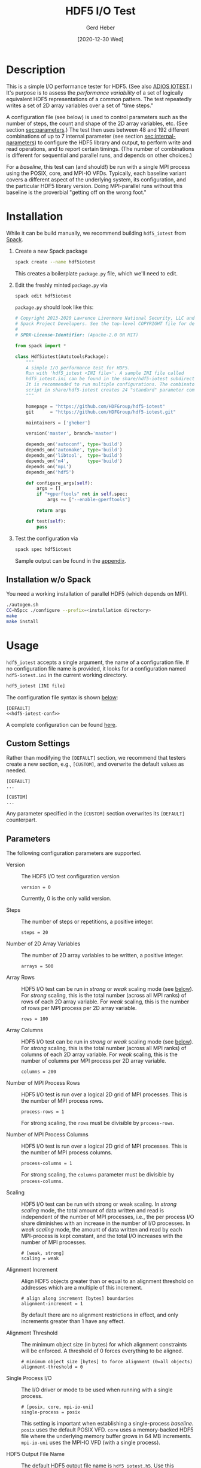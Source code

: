 #+TITLE:  HDF5 I/O Test
#+AUTHOR: Gerd Heber
#+EMAIL: gheber@hdfgroup.org
#+DATE: [2020-12-30 Wed]

#+PROPERTY: header-args :eval never-export

* Description

This is a simple I/O performance tester for HDF5.  (See also [[https://github.com/ornladios/ADIOS2/tree/master/source/utils/adios_iotest][ADIOS IOTEST]].) It's
purpose is to assess the /performance variability/ of a set of logically
equivalent HDF5 representations of a common pattern. The test repeatedly writes
a set of 2D array variables over a set of "time steps."

#+begin_src plantuml :hidden :file ./img/flow.png :exports results

start

:read config;
repeat
  :set <i>internal</i> params.;
  :create HDF5 file;
  repeat
    :create groups/datasets;
    repeat
      :create datasets;
      fork
        :write 2D tile 1;
      fork again
        :...;
      fork again
        :write 2D tile P;
      end fork
    repeat while (last 2D array?) is (no)
    ->yes;
  repeat while (last time step?) is (no)
  ->yes;
  :close file;
  :...
  read back the data
  **details not shown**;
  :report timings;
repeat while (last combination?) is (no)
->yes;

stop

#+end_src

#+RESULTS:
[[file:./img/flow.png]]

A configuration file (see below) is used to control parameters such as the
number of steps, the count and shape of the 2D array variables, etc. (See
section [[sec:parameters]].) The test then uses between 48 and 192 different
combinations of up to 7 internal parameter (see section [[sec:internal-parameters]])
to configure the HDF5 library and output, to perform write and read operations,
and to report certain timings. (The number of combinations is different for
sequential and parallel runs, and depends on other choices.)

For a /baseline/, this test can (and should!) be run with a single MPI process
using the POSIX, core, and MPI-IO VFDs. Typically, each baseline variant covers
a different aspect of the underlying system, its configuration, and the
particular HDF5 library version. Doing MPI-parallel runs without this baseline
is the proverbial "getting off on the wrong foot."

* Installation

While it can be build manually, we recommend building =hdf5_iotest= from [[https://computing.llnl.gov/projects/spack-hpc-package-manager][Spack]].

1. Create a new Spack package
   #+begin_src sh
   spack create --name hdf5iotest
   #+end_src
   This creates a boilerplate =package.py= file, which we'll need to edit.
2. Edit the freshly minted =package.py= via
   #+begin_src sh
   spack edit hdf5iotest
   #+end_src
   =package.py= should look like this:
   #+begin_src python
   # Copyright 2013-2020 Lawrence Livermore National Security, LLC and other
   # Spack Project Developers. See the top-level COPYRIGHT file for details.
   #
   # SPDX-License-Identifier: (Apache-2.0 OR MIT)

   from spack import *

   class Hdf5iotest(AutotoolsPackage):
       """
       A simple I/O performance test for HDF5.
       Run with 'hdf5_iotest <INI file>'. A sample INI file called
       hdf5_iotest.ini can be found in the share/hdf5-iotest subdirectory.
       It is recommended to run multiple configurations. The combinator.sh
       script in share/hdf5-iotest creates 24 "standard" parameter cominations.
       """

       homepage = "https://github.com/HDFGroup/hdf5-iotest"
       git      = "https://github.com/HDFGroup/hdf5-iotest.git"

       maintainers = ['gheber']

       version('master', branch='master')

       depends_on('autoconf', type='build')
       depends_on('automake', type='build')
       depends_on('libtool',  type='build')
       depends_on('m4',       type='build')
       depends_on('mpi')
       depends_on('hdf5')

       def configure_args(self):
           args = []
           if "+gperftools" not in self.spec:
               args += ["--enable-gperftools"]

           return args

       def test(self):
           pass
   #+end_src
3. Test the configuration via
   #+begin_src sh
   spack spec hdf5iotest
   #+end_src
   Sample output can be found in the [[sec:spack-spec-out][appendix]].

** Installation w/o Spack
You need a working installation of parallel HDF5 (which depends on MPI).

#+begin_src sh
./autogen.sh
CC=h5pcc ./configure --prefix=<installation directory>
make
make install
#+end_src

* Usage

=hdf5_iotest= accepts a single argument, the name of a configuration file. If no
configuration file name is provided, it looks for a configuration named
=hdf5-iotest.ini= in the current working directory.

#+begin_src sh
hdf5_iotest [INI file]
#+end_src

The configuration file syntax is shown [[sec:parameters][below]]:

#+begin_src conf-unix :tangle src/hdf5_iotest.ini :noweb no-export
[DEFAULT]
<<hdf5-iotest-conf>>
#+end_src

A complete configuration can be found [[https://raw.githubusercontent.com/HDFGroup/hdf5-iotest/master/src/hdf5_iotest.ini][here]].

** Custom Settings
Rather than modifying the =[DEFAULT]= section, we recommend that testers create
a new section, e.g., =[CUSTOM]=, and overwrite the default values as needed.

#+begin_example
[DEFAULT]
...

[CUSTOM]
...
#+end_example

Any parameter specified in the =[CUSTOM]= section overwrites its =[DEFAULT]=
counterpart.

** Parameters<<sec:parameters>>
The following configuration parameters are supported.

- Version :: The HDF5 I/O test configuration version
    #+begin_src conf-unix :noweb-ref hdf5-iotest-conf
 version = 0
    #+end_src
    Currently, 0 is the only valid version.

- Steps :: The number of steps or repetitions, a positive integer.
    #+begin_src conf-unix :noweb-ref hdf5-iotest-conf
 steps = 20
    #+end_src

- Number of 2D Array Variables :: The number of 2D array variables to be
  written, a positive integer.
    #+begin_src conf-unix :noweb-ref hdf5-iotest-conf
 arrays = 500
    #+end_src

- Array Rows :: HDF5 I/O test can be run in /strong/ or /weak/ scaling mode (see
  [[sec:scaling][below]]). For /strong/ scaling, this is the total number (across all MPI ranks)
  of rows of each 2D array variable. For /weak/ scaling, this is the number of
  rows per MPI process per 2D array variable.
    #+begin_src conf-unix :noweb-ref hdf5-iotest-conf
 rows = 100
    #+end_src

- Array Columns :: HDF5 I/O test can be run in /strong/ or /weak/ scaling mode
  (see [[sec:scaling][below]]). For /strong/ scaling, this is the total number (across all MPI
  ranks) of columns of each 2D array variable. For /weak/ scaling, this is the
  number of columns per MPI process per 2D array variable.
    #+begin_src conf-unix :noweb-ref hdf5-iotest-conf
 columns = 200
    #+end_src

- Number of MPI Process Rows :: HDF5 I/O test is run over a logical 2D grid
     of MPI processes. This is the number of MPI process rows.
    #+begin_src conf-unix :noweb-ref hdf5-iotest-conf
 process-rows = 1
    #+end_src

    For strong scaling, the =rows= must be divisible by =process-rows=.

- Number of MPI Process Columns :: HDF5 I/O test is run over a logical 2D grid
     of MPI processes. This is the number of MPI process columns.
    #+begin_src conf-unix :noweb-ref hdf5-iotest-conf
 process-columns = 1
    #+end_src

    For strong scaling, the =columns= parameter must be divisible by
  =process-columns=.

- Scaling<<sec:scaling>> :: HDF5 I/O test can be run with strong or weak
  scaling. In /strong scaling/ mode, the total amount of data written and read
  is independent of the number of MPI processes, i.e., the per process I/O share
  diminishes with an increase in the number of I/O processes. In /weak scaling/
  mode, the amount of data written and read by each MPI-process is kept
  constant, and the total I/O increases with the number of MPI processes.
    #+begin_src conf-unix :noweb-ref hdf5-iotest-conf
    # [weak, strong]
    scaling = weak
    #+end_src

- Alignment Increment :: Align HDF5 objects greater than or equal to an
  alignment threshold on addresses which are a multiple of this increment.
    #+begin_src conf-unix :noweb-ref hdf5-iotest-conf
    # align along increment [bytes] boundaries
    alignment-increment = 1
    #+end_src

  By default there are no alignment restrictions in effect, and only
  increments greater than 1 have any effect.

- Alignment Threshold :: The minimum object size (in bytes) for which alignment
  constraints will be enforced. A threshold of 0 forces everything to be
  aligned.
    #+begin_src conf-unix :noweb-ref hdf5-iotest-conf
    # minimum object size [bytes] to force alignment (0=all objects)
    alignment-threshold = 0
    #+end_src

- Single Process I/O :: The I/O driver or mode to be used when running with a
  single process.
    #+begin_src conf-unix :noweb-ref hdf5-iotest-conf
    # [posix, core, mpi-io-uni]
    single-process = posix
    #+end_src

    This setting is important when establishing a single-process
  /baseline/. =posix= uses the default POSIX VFD. =core= uses a memory-backed
  HDF5 file where the underlying memory buffer grows in 64 MB
  increments. =mpi-io-uni= uses the MPI-IO VFD (with a single process).

- HDF5 Output File Name :: The default HDF5 output file name is
     =hdf5_iotest.h5=. Use this parameter to select a different name.
    #+begin_src conf-unix :noweb-ref hdf5-iotest-conf
 hdf5-file = hdf5_iotest.h5
    #+end_src

- Results File :: When running HDF5 I/O test, certain metrics are printed to
                  =stdout=. To simplify the analysis of results from multiple
                  runs, they are also written to a CSV file whose name is
                  configurable.
    #+begin_src conf-unix :noweb-ref hdf5-iotest-conf
 csv-file = hdf5_iotest.csv
    #+end_src

* Internal Parameters<<sec:internal-parameters>>

Currently, the I/O test varies the following parameters:

- Dataset Rank :: The 2D array variables can be stored individually, or embedded
  into 3D or 4D datasets. In other words, the rank can be 2, 3, or 4.
- Slowest Dimension :: The slowest dimension can be array (count) or time.
- Initialization with Fill Values :: The default behavior of the HDF5 library is
  to initialize storage with the default or a user-specified fill value. This
  incurs additional I/O and may reduce performance.
- Storage Layout :: The dataset storage layout in the HDF5 file can be chunked
  or contiguous (or compact or virtual or user-defined).
- Alignment :: HDF5 objects greater than or equal to an alignment threshold can
  be aligned on addresses which are a multiple of a certain increment.
- Lower Library Version Bound  :: The HDF5 library can be configured to use the
  earliest or latest available file format micro-versions when generating
  objects.
- MPI I/O Operations :: With MPI, the write and read operations can be collective
  or independent.

Since there is no shortage of knobs in the HDF5 API, other parameters might be
added in the future.

* Appendix <<sec:appendix>>
** Sample =spack spec hdf5iotest= output <<sec:spack-spec-out>>
#+begin_example
==> Using specified package name: 'hdf5iotest'
==> Created template for hdf5iotest package
==> Created package file: /home/gerdheber/GitHub/spack/var/spack/repos/builtin/packages/hdf5iotest/package.py
Waiting for Emacs...
% spack spec hdf5iotest
Input spec
--------------------------------
hdf5iotest

Concretized
--------------------------------
hdf5iotest@spack%gcc@8.3.0 arch=linux-debian10-skylake
 ^autoconf@2.69%gcc@8.3.0 arch=linux-debian10-skylake
     ^m4@1.4.18%gcc@8.3.0+sigsegv patches=3877ab548f88597ab2327a2230ee048d2d07ace1062efe81fc92e91b7f39cd00,fc9b61654a3ba1a8d6cd78ce087e7c96366c290bc8d2c299f09828d793b853c8 arch=linux-debian10-skylake
         ^libsigsegv@2.12%gcc@8.3.0 arch=linux-debian10-skylake
     ^perl@5.32.0%gcc@8.3.0+cpanm+shared+threads arch=linux-debian10-skylake
         ^berkeley-db@18.1.40%gcc@8.3.0 arch=linux-debian10-skylake
         ^gdbm@1.18.1%gcc@8.3.0 arch=linux-debian10-skylake
             ^readline@8.0%gcc@8.3.0 arch=linux-debian10-skylake
                 ^ncurses@6.2%gcc@8.3.0~symlinks+termlib arch=linux-debian10-skylake
                     ^pkgconf@1.7.3%gcc@8.3.0 arch=linux-debian10-skylake
 ^automake@1.16.3%gcc@8.3.0 arch=linux-debian10-skylake
 ^hdf5@1.10.7%gcc@8.3.0~cxx~debug~fortran~hl~java+mpi+pic+shared~szip~threadsafe api=none arch=linux-debian10-skylake
     ^openmpi@4.0.5%gcc@8.3.0~atomics~cuda~cxx~cxx_exceptions+gpfs~java~legacylaunchers~lustre~memchecker~pmi~singularity~sqlite3+static~thread_multiple+vt+wrapper-rpath fabrics=none schedulers=none arch=linux-debian10-skylake
         ^hwloc@2.2.0%gcc@8.3.0~cairo~cuda~gl~libudev+libxml2~netloc~nvml+pci+shared arch=linux-debian10-skylake
             ^libpciaccess@0.16%gcc@8.3.0 arch=linux-debian10-skylake
                 ^libtool@2.4.6%gcc@8.3.0 arch=linux-debian10-skylake
                 ^util-macros@1.19.1%gcc@8.3.0 arch=linux-debian10-skylake
             ^libxml2@2.9.10%gcc@8.3.0~python arch=linux-debian10-skylake
                 ^libiconv@1.16%gcc@8.3.0 arch=linux-debian10-skylake
                 ^xz@5.2.5%gcc@8.3.0~pic arch=linux-debian10-skylake
                 ^zlib@1.2.11%gcc@8.3.0+optimize+pic+shared arch=linux-debian10-skylake
         ^numactl@2.0.14%gcc@8.3.0 patches=4e1d78cbbb85de625bad28705e748856033eaafab92a66dffd383a3d7e00cc94 arch=linux-debian10-skylake
#+end_example
** Sample CSV Output
The CSV output looks like this. It's then easy to concatenate several of these
(after stripping out the header), and load them into [[https://pandas.pydata.org/][pandas]] or [[https://www.r-project.org/][R]].

#+begin_example
steps,arrays,rows,cols,scaling,proc-rows,proc-cols,slowdim,rank,version,alignment-increment,alignment-threshold,layout,fill,fmt,io,wall [s],fsize [B],write-phase-min [s],write-phase-max [s],creat-min [s],creat-max [s],write-min [s],write-max [s],read-phase-min [s],read-phase-max [s],read-min [s],read-max [s]
20,500,100,200,weak,1,1,step,2,"1.8.22",1,0,contiguous,true,earliest,core,15.37,1689710848,14.10,14.10,7.25,7.25,0.77,0.77,1.27,1.27,0.27,0.27
20,500,100,200,weak,1,1,step,2,"1.8.22",1,0,contiguous,true,latest,core,20.70,1682116757,19.53,19.53,12.08,12.08,0.78,0.78,1.17,1.17,0.28,0.28
...
#+end_example

*** Metrics
All timings are obtained via =MPI_Wtime=. For some metrics, we record minima and
maxima across MPI ranks. The columns =steps= through =mpi-io= are just
reiterations of the configuration parameters. The remaining columns are as
follows:

- =wall [s]= :: Wall time in seconds.
- =fsize [B]= :: The HDF5 output file size in bytes
- =write-phase-min [s],write-phase-max [s]= :: The fastest and slowest
  cumulative write phase time in seconds. This includes the time for file and
  dataset creation(s).
- =creat-min [s],creat-max [s]= :: The fastest and slowest time spent in
  =H5Fcreate=, =H5Fclose=, and =H5Dcreate= in seconds
- =write-min [s],write-max [s]= :: The fastest and slowest cumulative =H5Dwrite=
  time in seconds
- =read-phase-min [s],read-phase-max [s]= :: The fastest and slowest cumulative
  read phase time in seconds. This includes the times for opening and closing
  the HDF5 file and for creating dataset selections.
- =read-min [s],read-max [s]= :: The fastest and slowest cumulative =H5Dread=
  time in seconds
